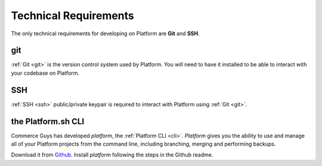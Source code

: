 .. _technical_requirements:

Technical Requirements
======================

.. todo:: Blurb about requirements/recommendations on Platform. Generic. Minimal requirements should be emphasized. Maybe a bit about why Platform uses Git.


The only technical requirements for developing on Platform are **Git** and **SSH**.

git
---

:ref:`Git <git>` is the version control system used by Platform. You will need to have it installed to be able to interact with your codebase on Platform.


SSH
---

:ref:`SSH <ssh>` public/private keypair is required to interact with Platform using :ref:`Git <git>`.

.. seealso::
   * :ref:`Generating an SSH keypair <ssh_genkeypair>`


the Platform.sh CLI
-------------------

Commerce Guys has developed *platform*, the :ref:`Platform CLI <cli>`. *Platform* gives you the ability to use and manage all of your Platform projects from the command line, including branching, merging and performing backups.

Download it from `Github <https://github.com/commerceguys/platform-cli>`_. 
Install *platform* following the steps in the Github readme.
